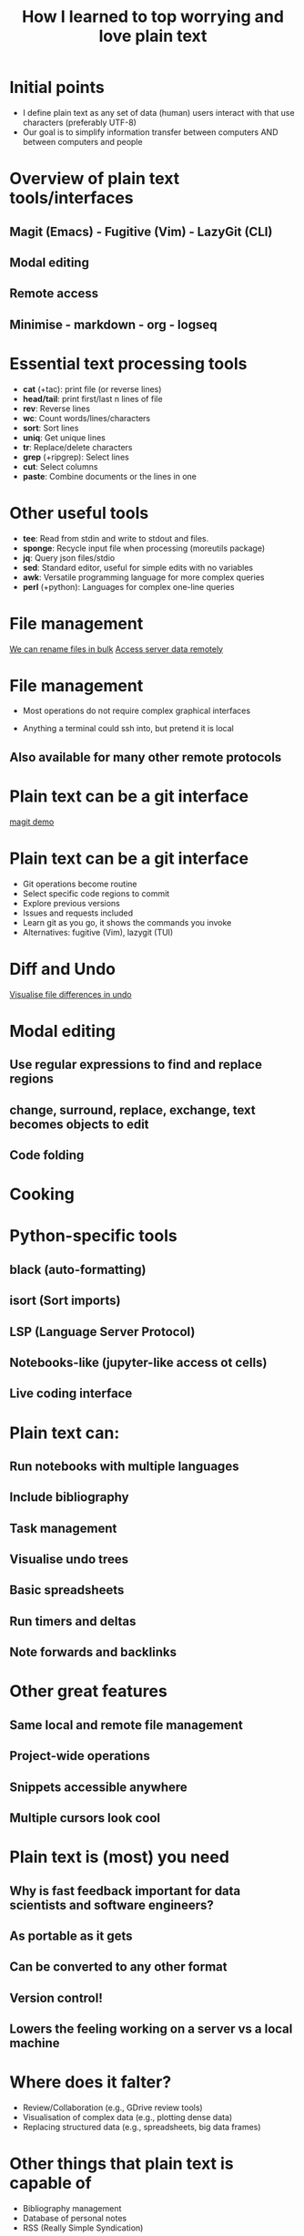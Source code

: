 #+title: How I learned to top worrying and love plain text
#+OPTIONS: ^:nil toc:nil
#+BEAMER_THEME: metropolis

* Initial points
- I define plain text as any set of data (human) users interact with that use characters (preferably UTF-8)
- Our goal is to simplify information transfer between computers AND between computers and people

* Overview of plain text tools/interfaces
** Magit (Emacs) - Fugitive (Vim) - LazyGit (CLI)
** Modal editing
** Remote access
** Minimise  - markdown - org - logseq

* Essential text processing tools
- *cat* (\plus{}tac): print file (or reverse lines)
- *head/tail*: print first/last n lines of file
- *rev*: Reverse lines
- *wc*: Count words/lines/characters
- *sort*: Sort lines
- *uniq*: Get unique lines
- *tr*: Replace/delete characters
- *grep* (\plus{}ripgrep): Select lines
- *cut*: Select columns
- *paste*: Combine documents or the lines in one

* Other useful tools
# Anything you use data processing processing you can use to process your notes
- *tee*: Read from stdin and write to stdout and files.
- *sponge*: Recycle input file when processing (moreutils package)
- *jq*: Query json files/stdio
- *sed*: Standard editor, useful for simple edits with no variables
- *awk*: Versatile programming language for more complex queries
- *perl* (\plus{}python): Languages for complex one-line queries



* File management
\href{run:./figs/1_demo_dired_wdired.mp4}{We can rename files in bulk}
\href{run:./figs/2_demo_tramp.mp4}{Access server data remotely}

* File management
- Most operations do not require complex graphical interfaces

- Anything a terminal could ssh into, but pretend it is local
** Also available for many other remote protocols


* Plain text can be a git interface
[[file:demos/1_demo_git.mov][magit demo]]
* Plain text can be a git interface
- Git operations become routine
- Select specific code regions to commit
- Explore previous versions
- Issues and requests included
- Learn git as you go, it shows the commands you invoke
- Alternatives: fugitive (Vim), lazygit (TUI)

* Diff and Undo
\href{run:./figs/4_undo_tree.mp4}{Visualise file differences in undo}

* Modal editing
** Use regular expressions to find and replace regions
** change, surround, replace, exchange, text becomes objects to edit
** Code folding

* Cooking
#+ATTR_LATEX: :width 0.5\textwidth
[[./figs/cooking.png]]


* Python-specific tools
** black (auto-formatting)
** isort (Sort imports)
** LSP (Language Server Protocol)
** Notebooks-like (jupyter-like access ot cells)

** Live coding interface

* Plain text can:
** Run notebooks with multiple languages
** Include bibliography
** Task management
** Visualise undo trees
** Basic spreadsheets
** Run timers and deltas
** Note forwards and backlinks


* Other great features
** Same local and remote file management
** Project-wide operations
** Snippets accessible anywhere
** Multiple cursors look cool


* Plain text is (most) you need
** Why is fast feedback important for data scientists and software engineers?
** As portable as it gets
** Can be converted to any other format
** Version control!
** Lowers the feeling working on a server vs a  local machine


* Where does it falter?
- Review/Collaboration (e.g., GDrive review tools)
- Visualisation of complex data (e.g., plotting dense data)
- Replacing structured data (e.g., spreadsheets, big data frames)

* Other things that plain text is capable of
- Bibliography management
- Database of personal notes
- RSS (Really Simple Syndication)

* Resources
- [[https://github.com/tldr-pages/tldr][tldr]]: DIsplay simple pages for command line tools
- [[More details in an email with the same subject. This calendar event is a reminder for ourselves to get started on this.][lazygit]]: Git command line interface
- [[https://github.com/mwouts/jupytext][jupytext]]: Jupyter notebooks <-> plain text
- [[https://jpospisil.com/2023/12/19/the-hidden-gems-of-moreutils][moreutils]]: Additional CLI tools
- [[http://mermaid.js.org/][mermaid]]: Generate diagrams from plain text (Github renders)
- [[https://pandoc.org/][pandoc]]: Convert markup languages into each other
- [[https://github.com/captn3m0/plaintext-everything][plain-text-everything]]: List of other projects that use plain text

* Other fun tools
- *more/less*: Look at file, also interactively
- *screen*: Run background sessions and restart them
- *du*: Check folder size
- *fzf*: command fuzzy finder
- *fish*: bash with QOL improvements (not always compatible with bash/zsh)
- *htop/btop*: process management
- *rsync*: Synchronise copies of the same files
- *parallel*: Use multiple cores
- *csvtools*: Tools for CSV
